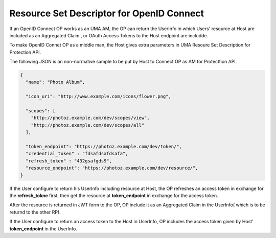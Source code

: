 Resource Set Descriptor for OpenID Connect
---------------------------------------------------

If an OpenID Connect OP works as an UMA AM,  the OP can return the UserInfo 
in which Users' resource at Host are included as an Aggregated Claim , or
OAuth Access Tokens to the Host endpoint are includde.

To make OpenID Connet OP as a middle man, 
the Host gives extra parameters in UMA Resoure Set Description
for Protection API.

.. glossary::
   
    token_endpoint
        Connect OP ask the Host to issue an access token and an refresh token at this endpoint.
        Requests are authenticated by OAuth Bear Token Profile with **credentai_token**.

    credential_token
        Token for the Token Endpoint request authtentiction
        
    refresh_token
        Token to refresh an access token and the other reflesh token.
         
    resource_endpoint
        Users resource is returned from this endpoint in exchange for access token. 


The following JSON is an non-normative sample to be put by Host to Connect OP as AM
for Protecttion API.

.. code-block:: javascript

    {
      "name": "Photo Album",

      "icon_uri": "http://www.example.com/icons/flower.png",

      "scopes": [
        "http://photoz.example.com/dev/scopes/view",
        "http://photoz.example.com/dev/scopes/all"
      ],

      "token_endpoint": "https://photoz.example.com/dev/token/",
      "credential_token" : "fdsafdsafdsafa",      
      "refresh_token" : "432gsafgds9",
      "resource_endpoint": "https://photoz.example.com/dev/resource/",
    }

If the User configure to return his UserInfo including resource at Host,
the OP refreshes an access token in exchange for the **refresh_tokne** first,
then get the resource at **token_endpoint** in exchange for the access token.

After the resource is returned in JWT form to the OP, OP include it as an 
Aggregated Claim in the UserInfo( which is to be returnd to the other RP).

If the User configure to return an access token to the Host in UserInfo,
OP includes the access token given by Host' **token_endpoint** in the UserInfo.



